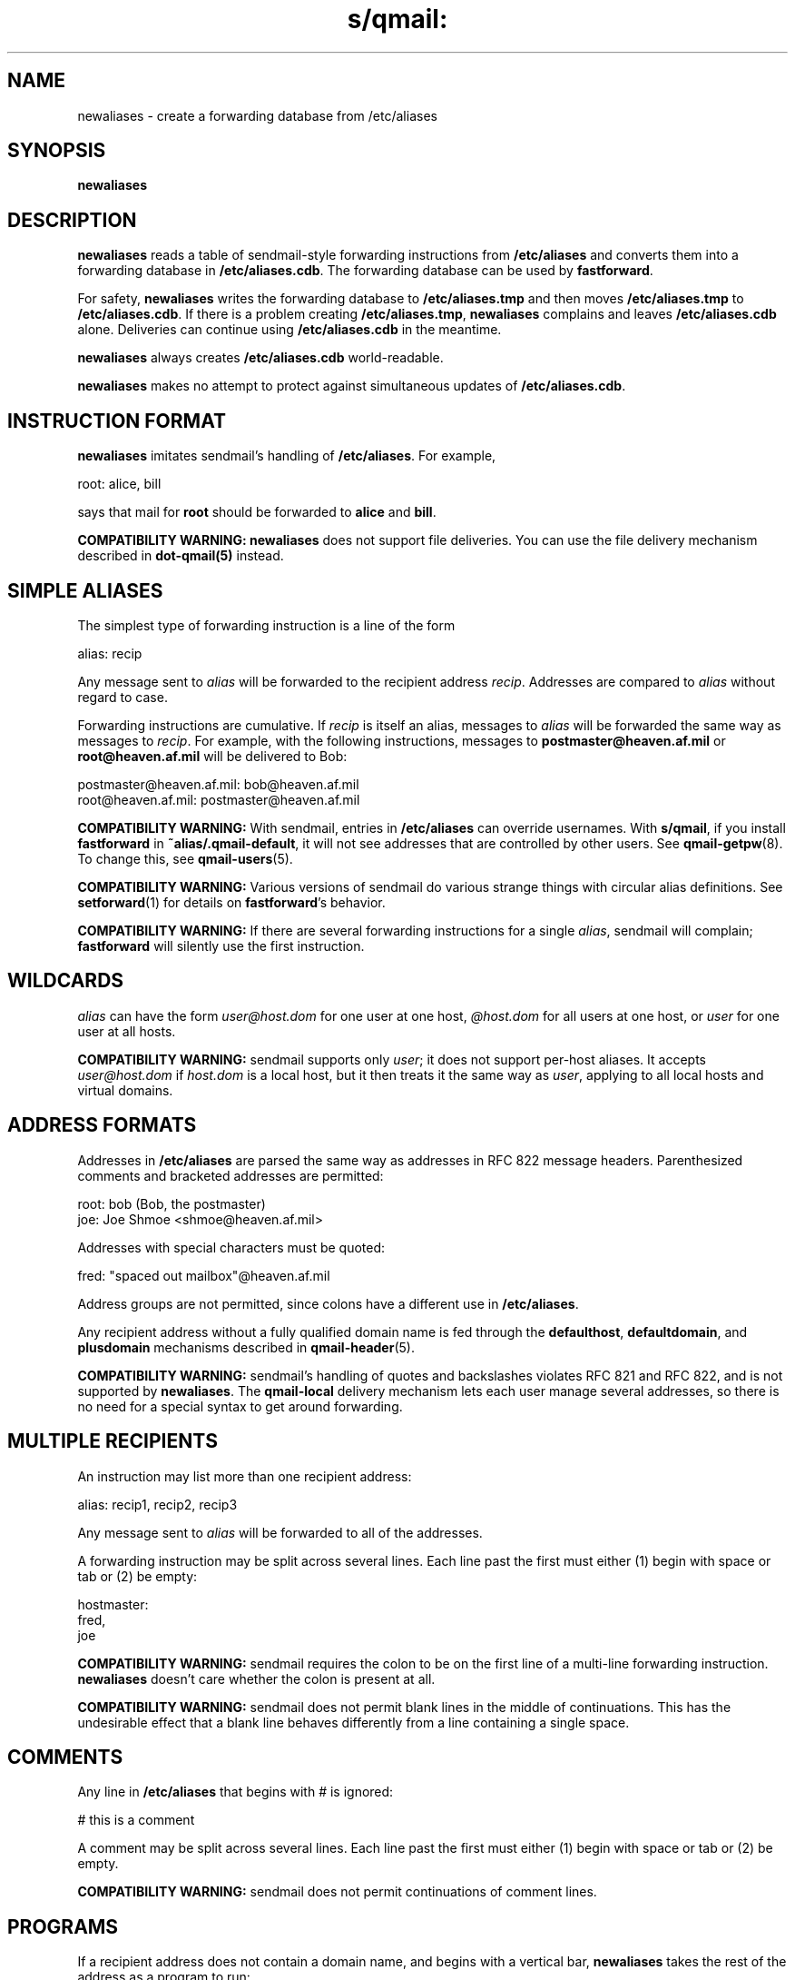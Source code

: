 .TH s/qmail: newaliases 1
.SH NAME
newaliases \- create a forwarding database from /etc/aliases
.SH SYNOPSIS
.B newaliases
.SH DESCRIPTION
.B newaliases
reads a table of
sendmail-style
forwarding instructions from
.B /etc/aliases
and converts them into a forwarding database in
.BR /etc/aliases.cdb .
The forwarding database can be used by
.BR fastforward .

For safety,
.B newaliases
writes the forwarding database to
.B /etc/aliases.tmp
and then moves
.B /etc/aliases.tmp
to
.BR /etc/aliases.cdb .
If there is a problem creating
.BR /etc/aliases.tmp ,
.B newaliases
complains and leaves
.B /etc/aliases.cdb
alone.
Deliveries can continue using
.B /etc/aliases.cdb
in the meantime.

.B newaliases
always creates
.B /etc/aliases.cdb
world-readable.

.B newaliases
makes no attempt to protect against
simultaneous updates of
.BR /etc/aliases.cdb .
.SH "INSTRUCTION FORMAT"
.B newaliases
imitates
sendmail's
handling of
.BR /etc/aliases .
For example,

.EX
   root: alice, bill
.EE

says that mail for
.B root
should be forwarded to
.B alice
and
.BR bill .

.B COMPATIBILITY WARNING:
.B newaliases
does not support file deliveries.
You can use the file delivery mechanism described in
.B dot-qmail(5)
instead.
.SH "SIMPLE ALIASES"
The simplest type of forwarding instruction
is a line of the form

.EX
   alias: recip
.EE

Any message sent to
.I alias
will be forwarded to the recipient address
.IR recip .
Addresses are compared to
.I alias
without regard to case.

Forwarding instructions are cumulative.
If
.I recip
is itself an alias,
messages to
.I alias
will be forwarded the same way as
messages to
.IR recip .
For example, with the following instructions,
messages to
.B postmaster@heaven.af.mil
or
.B root@heaven.af.mil
will be delivered to Bob:

.EX
   postmaster@heaven.af.mil: bob@heaven.af.mil
.EE
.br
.EX
   root@heaven.af.mil: postmaster@heaven.af.mil
.EE

.B COMPATIBILITY WARNING:
With
sendmail,
entries in
.B /etc/aliases
can override usernames.
With
.BR s/qmail ,
if you install
.B fastforward
in
.BR ~alias/.qmail-default ,
it will not see addresses that are controlled by other users.
See
.BR qmail-getpw (8).
To change this, see
.BR qmail-users (5).

.B COMPATIBILITY WARNING:
Various versions of
sendmail
do various strange things with circular alias definitions.
See
.BR setforward (1)
for details on
.BR fastforward 's
behavior.

.B COMPATIBILITY WARNING:
If there are several forwarding instructions for a single
.IR alias ,
sendmail
will complain;
.B fastforward
will silently use the first instruction.
.SH "WILDCARDS"
.I alias
can have the form
.I user@host.dom
for one user at one host,
.I @host.dom
for all users at one host, or
.I user
for one user at all hosts.

.B COMPATIBILITY WARNING:
sendmail
supports only
.IR user ;
it does not support per-host aliases.
It accepts
.I user@host.dom
if
.I host.dom
is a local host,
but it then treats it the same way as
.IR user ,
applying to all local hosts and virtual domains.
.SH "ADDRESS FORMATS"
Addresses in
.B /etc/aliases
are parsed the same way as addresses in RFC 822 message headers.
Parenthesized comments and bracketed addresses are permitted:

.EX
   root: bob (Bob, the postmaster)
   joe: Joe Shmoe <shmoe@heaven.af.mil>
.EE

Addresses with special characters must be quoted:

.EX
   fred: "spaced out mailbox"@heaven.af.mil
.EE

Address groups are not permitted,
since colons have a different use in
.BR /etc/aliases .

Any recipient address without a fully qualified domain name is
fed through the
.BR defaulthost ,
.BR defaultdomain ,
and
.B plusdomain
mechanisms described in
.BR qmail-header (5).

.B COMPATIBILITY WARNING:
sendmail's
handling of quotes and backslashes violates RFC 821 and RFC 822,
and is not supported by
.BR newaliases .
The
.B qmail-local
delivery mechanism
lets each user manage several addresses,
so there is no need for a special syntax to get around forwarding.
.SH "MULTIPLE RECIPIENTS"
An instruction may list more than one recipient address:

.EX
   alias: recip1, recip2, recip3
.EE

Any message sent to
.I alias
will be forwarded to all of the addresses.

A forwarding instruction may be split across several lines.
Each line past the first must either (1) begin with space or tab
or (2) be empty:

.EX
   hostmaster:
.EE
.br
.EX
      fred,
.EE
.br
.EX
      joe
.EE

.B COMPATIBILITY WARNING:
sendmail
requires the colon to be on the first line
of a multi-line forwarding instruction.
.B newaliases
doesn't care whether the colon is present at all.

.B COMPATIBILITY WARNING:
sendmail
does not permit blank lines in the middle of continuations.
This has the undesirable effect that a blank line behaves differently
from a line containing a single space.
.SH "COMMENTS"
Any line in
.B /etc/aliases
that begins with # is ignored:

.EX
   # this is a comment
.EE

A comment may be split across several lines.
Each line past the first must either (1) begin with space or tab
or (2) be empty.

.B COMPATIBILITY WARNING:
sendmail
does not permit continuations of comment lines.
.SH "PROGRAMS"
If a recipient address does not contain a domain name,
and begins with a vertical bar,
.B newaliases
takes the rest of the address as a program to run:

.EX
   weather: "|weather-server"
.EE

.B fastforward
will run
.B weather-server
when a message arrives for
.BR weather .

.B COMPATIBILITY WARNING:
Internet addresses can legitimately start with
a slash or vertical bar.
.B newaliases
treats anything with an unquoted @ as an address.
sendmail appears to have various problems
coping with these addresses,
and with commands that contain @ signs.

.B COMPATIBILITY WARNING:
.B newaliases
does not allow a vertical bar before double quotes.
.SH "INCLUDE FILES"
A recipient address of the form
.B :include:\fIfile
means ``every address listed in
.IR file .''
(Actually
.B fastforward
reads
.IR file\fB.bin ;
see
.BR newinclude (1)
for further details.)

Note that
.I file
is read by
.BR fastforward ,
not
.BR newaliases ,
so the system administrator does not have to run
.B newaliases
every time
.I file
changes.
.I file
must be world-readable
and accessible to
.BR fastforward .

.B COMPATIBILITY WARNING:
If an
.B :include:
file is unreadable or nonexistent,
sendmail
skips it;
.B fastforward
defers delivery of the message.

.B COMPATIBILITY WARNING:
sendmail
does not permit spaces inside the literal text
.BR :include: .
.B newaliases
does.

.B COMPATIBILITY WARNING:
Versions of
sendmail
before V8 did not strip quotes from
.B :include:
filenames.
.SH "ALIAS OWNERS"
If there is an alias for
.BR owner-\fIlist ,
any message forwarded through
.I list
will have its envelope sender set to
.BR owner-\fIlist ,
so that bounces go back to
.BR owner-\fIlist .

.B COMPATIBILITY WARNING:
When an alias includes the same recipient both inside and outside
a mailing list,
.B fastforward
sends the message twice,
once with each envelope sender.
sendmail
sends the message only once;
its choice of envelope sender for that recipient
depends on the phase of the moon.
.SH "SEE ALSO"
fastforward(1),
setforward(1),
newinclude(1),
printforward(1),
dot-qmail(5)
